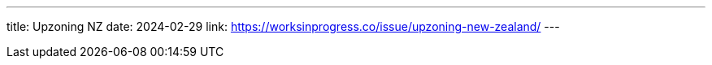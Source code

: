 ---
title: Upzoning NZ
date: 2024-02-29
link: https://worksinprogress.co/issue/upzoning-new-zealand/
---

